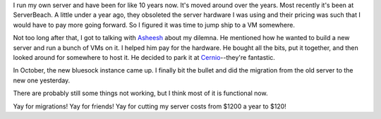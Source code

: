 .. title: Migrated my server
.. slug: migration_2010
.. date: 2010-11-14 10:10:26
.. tags: bluesock, blog

I run my own server and have been for like 10 years now. It's moved
around over the years. Most recently it's been at ServerBeach. A little
under a year ago, they obsoleted the server hardware I was using and
their pricing was such that I would have to pay more going forward. So I
figured it was time to jump ship to a VM somewhere.

Not too long after that, I got to talking with
`Asheesh <http://www.asheesh.org/>`__ about my dilemna. He mentioned how
he wanted to build a new server and run a bunch of VMs on it. I helped
him pay for the hardware. He bought all the bits, put it together, and
then looked around for somewhere to host it. He decided to park it at
`Cernio <https://cernio.com/>`__--they're fantastic.

In October, the new bluesock instance came up. I finally bit the bullet
and did the migration from the old server to the new one yesterday.

There are probably still some things not working, but I think most of it
is functional now.

Yay for migrations! Yay for friends! Yay for cutting my server costs
from $1200 a year to $120!
